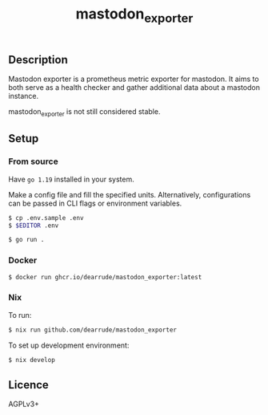 #+TITLE: mastodon_exporter

[[https://github.com/DearRude/mastodon_exporter/actions/workflows/build.yml/badge.svg]]
[[https://github.com/DearRude/mastodon_exporter/actions/workflows/lint.yml/badge.svg]]
[[https://img.shields.io/github/license/dearrude/mastodon_exporter.svg]]
[[https://img.shields.io/github/last-commit/dearrude/mastodon_exporter.svg]]

** Description
Mastodon exporter is a prometheus metric exporter for mastodon. It aims to both serve as a health checker and gather additional data about a mastodon instance.

mastodon_exporter is not still considered stable.

** Setup
*** From source
Have ~go 1.19~ installed in your system.

Make a config file and fill the specified units. Alternatively, configurations
can be passed in CLI flags or environment variables.
#+BEGIN_SRC sh
$ cp .env.sample .env
$ $EDITOR .env
#+END_SRC

#+BEGIN_SRC sh
$ go run .
#+END_SRC

*** Docker
#+BEGIN_SRC sh
$ docker run ghcr.io/dearrude/mastodon_exporter:latest
#+END_SRC

*** Nix
To run:
#+BEGIN_SRC sh
$ nix run github.com/dearrude/mastodon_exporter
#+END_SRC

To set up development environment:
#+BEGIN_SRC sh
$ nix develop
#+END_SRC

** Licence
AGPLv3+
